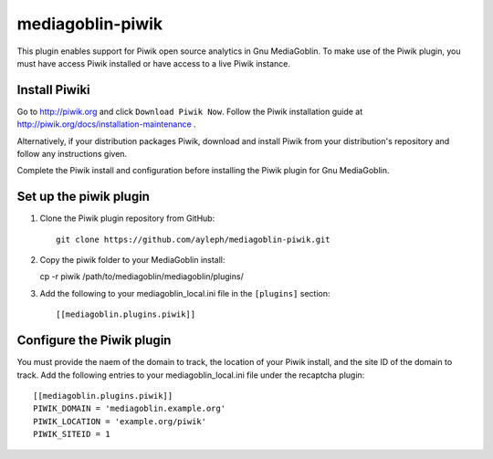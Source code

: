 =====================
mediagoblin-piwik
=====================

This plugin enables support for Piwik open source analytics in Gnu MediaGoblin. To make use of the Piwik plugin, you must have access Piwik installed or have access to a live Piwik instance.

Install Piwiki
==========================

Go to http://piwik.org and click ``Download Piwik Now``. Follow the Piwik installation guide at http://piwik.org/docs/installation-maintenance .

Alternatively, if your distribution packages Piwik, download and install Piwik from your distribution's repository and follow any instructions given.

Complete the Piwik install and configuration before installing the Piwik plugin for Gnu MediaGoblin.

Set up the piwik plugin
===========================

1. Clone the Piwik plugin repository from GitHub::

    git clone https://github.com/ayleph/mediagoblin-piwik.git

2. Copy the piwik folder to your MediaGoblin install::

   cp -r piwik /path/to/mediagoblin/mediagoblin/plugins/
    
3. Add the following to your mediagoblin_local.ini file in the ``[plugins]`` section::

    [[mediagoblin.plugins.piwik]]

Configure the Piwik plugin
==============================

You must provide the naem of the domain to track, the location of your Piwik install, and the site ID of the domain to track. Add the following entries to your mediagoblin_local.ini file under the recaptcha plugin::

    [[mediagoblin.plugins.piwik]]
    PIWIK_DOMAIN = 'mediagoblin.example.org'
    PIWIK_LOCATION = 'example.org/piwik'
    PIWIK_SITEID = 1
